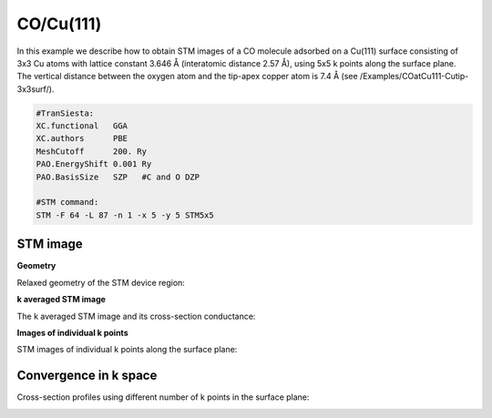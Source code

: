 .. _co_cu111:

CO/Cu(111)
----------

In this example we describe how to obtain STM images of a CO molecule adsorbed on a Cu(111) surface consisting of 3x3 Cu atoms with lattice constant 3.646 Å (interatomic distance 2.57 Å), using 5x5 k points along the surface plane. The vertical distance between the oxygen atom and the tip-apex copper atom is 7.4 Å (see /Examples/COatCu111-Cutip-3x3surf/).

.. code-block:: bash

   #TranSiesta:
   XC.functional   GGA
   XC.authors      PBE
   MeshCutoff      200. Ry        
   PAO.EnergyShift 0.001 Ry       
   PAO.BasisSize   SZP   #C and O DZP

   #STM command:
   STM -F 64 -L 87 -n 1 -x 5 -y 5 STM5x5

STM image
~~~~~~~~~

**Geometry**

Relaxed geometry of the STM device region:

.. image:: results/STMimage_CO_at_Cu111_geom.png
   :scale: 80 %
   :alt: 
   :align: center

**k averaged STM image**

The k averaged STM image and its cross-section conductance:

.. image:: results/STMimage_CO_at_Cu111.png
   :scale: 80 %
   :alt: 
   :align: center

**Images of individual k points**

STM images of individual k points along the surface plane:

.. image:: results/STMimage_CO_at_Cu111_kspace.png
   :scale: 80 %
   :alt: 
   :align: center


Convergence in k space
~~~~~~~~~~~~~~~~~~~~~~

Cross-section profiles using different number of k points in the surface plane:

.. image:: results/STMimage_CO_at_Cu111_conv.png
   :scale: 80 %
   :alt: 
   :align: center
	  
